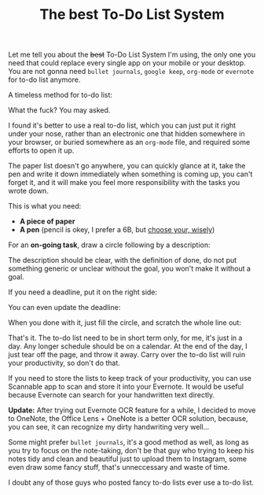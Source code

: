 #+TITLE: The best To-Do List System
#+HTML_HEAD: <link rel="stylesheet" type="text/css" href="css/hack.css" />
#+HTML_HEAD: <script async src="https://www.googletagmanager.com/gtag/js?id=UA-121604637-1"></script> <script> window.dataLayer = window.dataLayer || []; function gtag(){dataLayer.push(arguments);} gtag('js', new Date()); gtag('config', 'UA-121604637-1'); </script>
#+HTML_LINK_HOME: /

Let me tell you about the +best+ To-Do List System I'm using, the only one you need that could replace every single app on your mobile or your desktop. You are not gonna need =bullet journals=, =google keep=, =org-mode= or =evernote= for to-do list anymore.

A timeless method for to-do list:

#+ATTR_HTML: :class full-width round :width 750px
[[file:./img/todo-list-method.jpg]]

What the fuck? You may asked.

I found it's better to use a real to-do list, which you can just put it right under your nose, rather than an electronic one that hidden somewhere in your browser, or buried somewhere as an =org-mode= file, and required some efforts to open it up.

The paper list doesn't go anywhere, you can quickly glance at it, take the pen and write it down immediately when something is coming up, you can't forget it, and it will make you feel more responsibility with the tasks you wrote down.

This is what you need:
- *A piece of paper*
- *A pen* (pencil is okey, I prefer a 6B, but [[https://en.wikipedia.org/wiki/Pencil#Grading_and_classification][choose your, wisely]])

For an *on-going task*, draw a circle following by a description:

#+ATTR_HTML: :class full-width round :width 750px
[[file:./img/on-going-task.jpg]]

The description should be clear, with the definition of done, do not put something generic or unclear without the goal, you won't make it without a goal.

If you need a deadline, put it on the right side:

#+ATTR_HTML: :class full-width round :width 750px
[[file:./img/on-going-with-deadline.jpg]]

You can even update the deadline:

#+ATTR_HTML: :class full-width round :width 750px
[[file:./img/deadline-changed.jpg]]

When you done with it, just fill the circle, and scratch the whole line out:

#+ATTR_HTML: :class full-width round :width 750px
[[file:./img/finished-task.jpg]]

That's it. The to-do list need to be in short term only, for me, it's just in a day. Any longer schedule should be on a calendar. At the end of the day, I just tear off the page, and throw it away. Carry over the to-do list will ruin your productivity, so don't do that.

If you need to store the lists to keep track of your productivity, you can use Scannable app to scan and store it into your Evernote. It would be useful because Evernote can search for your handwritten text directly.

#+ATTR_HTML: :class full-width round :width 750px
[[file:./img/evernote-search-handwritten.png]]

*Update:* After trying out Evernote OCR feature for a while, I decided to move to OneNote, the Office Lens + OneNote is a better OCR solution, because, you can see, it can recognize my dirty handwriting very well...

#+ATTR_HTML: :class full-width round :width 750px
[[file:./img/onenote-ocr.png]]

Some might prefer =bullet journals=, it's a good method as well, as long as you try to focus on the note-taking, don't be that guy who trying to keep his notes tidy and clean and beautiful just to upload them to Instagram, some even draw some fancy stuff, that's unneccessary and waste of time.

I doubt any of those guys who posted fancy to-do lists ever use a to-do list.
